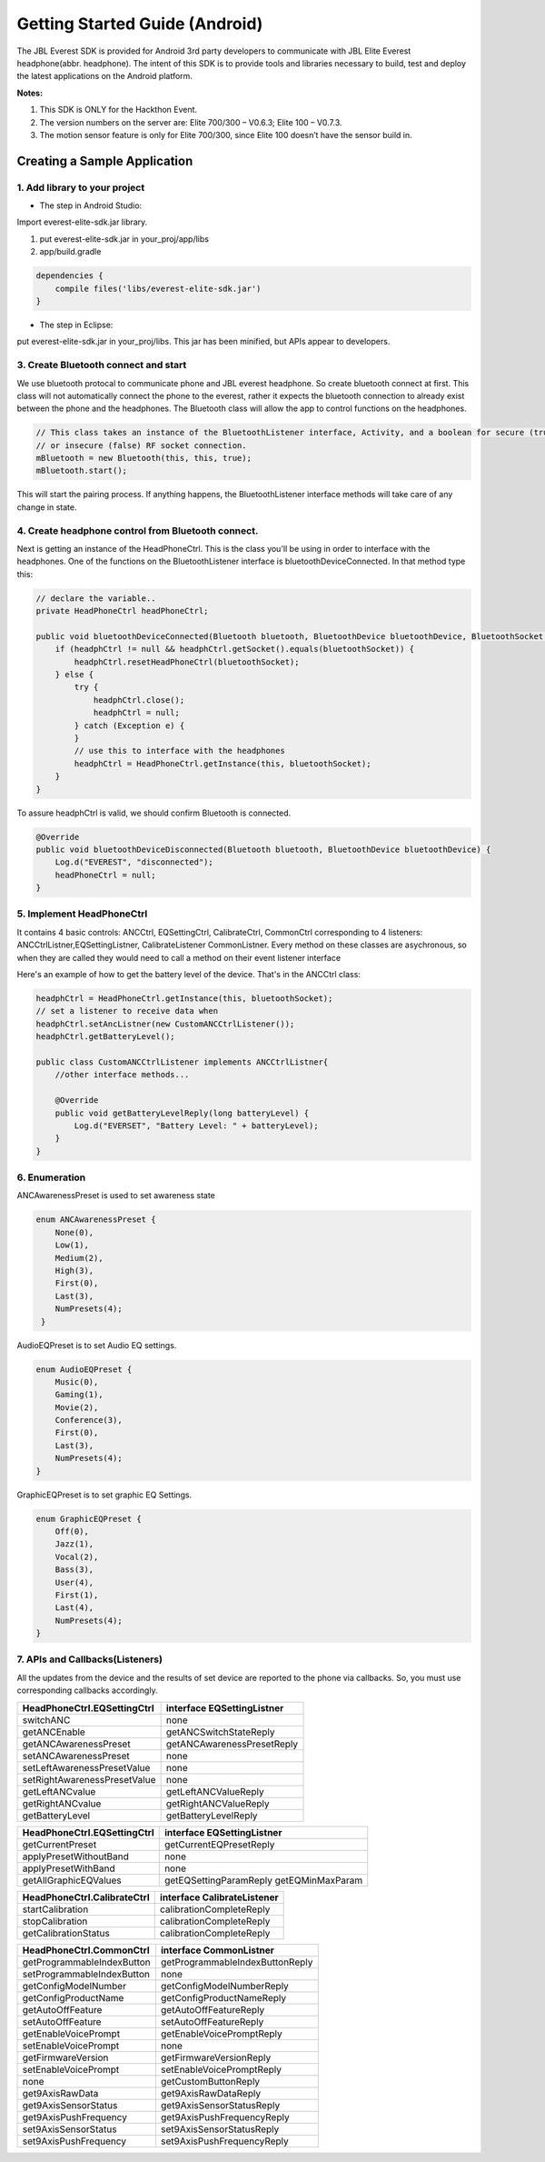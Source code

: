 Getting Started Guide (Android)
==================================

The JBL Everest SDK is provided for Android 3rd party developers to communicate with JBL Elite Everest headphone(abbr. headphone). The intent of this SDK is to provide tools and libraries necessary to build, test and deploy the latest applications on the Android platform.

**Notes:**

1. This SDK is ONLY for the Hackthon Event.

2. The version numbers on the server are: Elite 700/300 – V0.6.3; Elite 100 – V0.7.3.

3. The motion sensor feature is only for Elite 700/300, since Elite 100 doesn’t have the sensor build in.

Creating a Sample Application
--------------------------------------------------------------- 

1. Add library to your project
++++++++++++++++++++++++++++++++++++++++++++ 

- The step in Android Studio:

Import everest-elite-sdk.jar library. 

1. put everest-elite-sdk.jar in your_proj/app/libs

2. app/build.gradle

.. code-block:: java

                dependencies {
                    compile files('libs/everest-elite-sdk.jar')
                }

- The step in Eclipse:

put everest-elite-sdk.jar in your_proj/libs. This jar has been minified, but APIs appear to developers. 

3. Create Bluetooth connect and start
++++++++++++++++++++++++++++++++++++++++++++ 

We use bluetooth protocal to communicate phone and JBL everest headphone. So create bluetooth connect at first. This class
will not automatically connect the phone to the everest, rather it expects the bluetooth connection to already
exist between the phone and the headphones. The Bluetooth class will allow the app to control functions on the headphones.

.. code-block:: java

                // This class takes an instance of the BluetoothListener interface, Activity, and a boolean for secure (true) 
                // or insecure (false) RF socket connection. 
                mBluetooth = new Bluetooth(this, this, true);
                mBluetooth.start();

This will start the pairing process. If anything happens, the BluetoothListener interface methods will take care of any change in state.

4. Create headphone control from Bluetooth connect.
++++++++++++++++++++++++++++++++++++++++++++++++++++++++++++
Next is getting an instance of the HeadPhoneCtrl. This is the class you'll be using in order to interface with the headphones.  
One of the functions on the BluetoothListener interface is bluetoothDeviceConnected. In that method type this:


.. code-block:: java

                // declare the variable..
                private HeadPhoneCtrl headPhoneCtrl;

                public void bluetoothDeviceConnected(Bluetooth bluetooth, BluetoothDevice bluetoothDevice, BluetoothSocket bluetoothSocket) {
                    if (headphCtrl != null && headphCtrl.getSocket().equals(bluetoothSocket)) {
                        headphCtrl.resetHeadPhoneCtrl(bluetoothSocket);
                    } else {
                        try {
                            headphCtrl.close();
                            headphCtrl = null;
                        } catch (Exception e) {
                        }
                        // use this to interface with the headphones
                        headphCtrl = HeadPhoneCtrl.getInstance(this, bluetoothSocket);
                    }
                }

To assure headphCtrl is valid, we should confirm Bluetooth is connected.

.. code-block:: java

                @Override
                public void bluetoothDeviceDisconnected(Bluetooth bluetooth, BluetoothDevice bluetoothDevice) {
                    Log.d("EVEREST", "disconnected");
                    headPhoneCtrl = null;
                }
	

5.  Implement HeadPhoneCtrl 
++++++++++++++++++++++++++++++++++++++++++++ 
It contains 4 basic controls: ANCCtrl, EQSettingCtrl, CalibrateCtrl, CommonCtrl corresponding to 4 listeners: ANCCtrlListner,EQSettingListner, CalibrateListener
CommonListner. Every method on these classes are asychronous, so when they are called they would need to call a method on their event listener interface   

Here's an example of how to get the battery level of the device. That's in the ANCCtrl class: 

.. code-block:: java

                headphCtrl = HeadPhoneCtrl.getInstance(this, bluetoothSocket);
                // set a listener to receive data when
                headphCtrl.setAncListner(new CustomANCCtrlListener());
                headphCtrl.getBatteryLevel();
                
                public class CustomANCCtrlListener implements ANCCtrlListner{
                    //other interface methods...
                    
                    @Override
                    public void getBatteryLevelReply(long batteryLevel) {
                        Log.d("EVERSET", "Battery Level: " + batteryLevel);
                    }
                }

6. Enumeration
++++++++++++++++++++++++++++++++++++++++++++ 

ANCAwarenessPreset is used to set awareness state

.. code-block:: java

                enum ANCAwarenessPreset {
                    None(0),
                    Low(1),
                    Medium(2),
                    High(3),
                    First(0),
                    Last(3),
                    NumPresets(4);
                 }

AudioEQPreset is to set Audio EQ settings.

.. code-block:: java

                enum AudioEQPreset {
                    Music(0),
                    Gaming(1),
                    Movie(2),
                    Conference(3),
                    First(0),
                    Last(3),
                    NumPresets(4);
                }

GraphicEQPreset is to set graphic EQ Settings. 

.. code-block:: java

                enum GraphicEQPreset {
                    Off(0),
                    Jazz(1),
                    Vocal(2),
                    Bass(3),
                    User(4),
                    First(1),
                    Last(4),
                    NumPresets(4);
                }

7. APIs and Callbacks(Listeners)
++++++++++++++++++++++++++++++++++++++++++++ 
All the updates from the device and the results of set device are reported to the phone via callbacks. So, you must use corresponding callbacks accordingly.

==============================  ================================
HeadPhoneCtrl.EQSettingCtrl     interface EQSettingListner   
==============================  ================================
switchANC                       none   
getANCEnable                    getANCSwitchStateReply  
getANCAwarenessPreset           getANCAwarenessPresetReply
setANCAwarenessPreset           none 
setLeftAwarenessPresetValue     none
setRightAwarenessPresetValue    none 
getLeftANCvalue                 getLeftANCValueReply 
getRightANCvalue                getRightANCValueReply
getBatteryLevel                 getBatteryLevelReply  
==============================  ================================

==============================  ================================
HeadPhoneCtrl.EQSettingCtrl     interface EQSettingListner   
==============================  ================================
getCurrentPreset                getCurrentEQPresetReply
applyPresetWithoutBand          none
applyPresetWithBand             none
getAllGraphicEQValues           getEQSettingParamReply
                                getEQMinMaxParam  
==============================  ================================

==============================  ================================
HeadPhoneCtrl.CalibrateCtrl     interface CalibrateListener   
==============================  ================================
startCalibration                calibrationCompleteReply
stopCalibration                 calibrationCompleteReply
getCalibrationStatus            calibrationCompleteReply
==============================  ================================


==============================  ================================
  HeadPhoneCtrl.CommonCtrl      interface CommonListner   
==============================  ================================
getProgrammableIndexButton      getProgrammableIndexButtonReply
setProgrammableIndexButton      none 
getConfigModelNumber		    getConfigModelNumberReply
getConfigProductName            getConfigProductNameReply
getAutoOffFeature               getAutoOffFeatureReply
setAutoOffFeature               setAutoOffFeatureReply
getEnableVoicePrompt            getEnableVoicePromptReply
setEnableVoicePrompt            none
getFirmwareVersion              getFirmwareVersionReply 
setEnableVoicePrompt            setEnableVoicePromptReply
none                            getCustomButtonReply
get9AxisRawData                 get9AxisRawDataReply
get9AxisSensorStatus            get9AxisSensorStatusReply
get9AxisPushFrequency           get9AxisPushFrequencyReply
set9AxisSensorStatus            set9AxisSensorStatusReply
set9AxisPushFrequency           set9AxisPushFrequencyReply
==============================  ================================